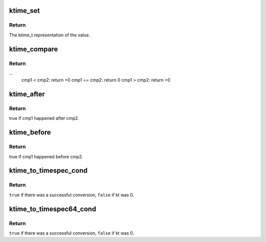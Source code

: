 .. -*- coding: utf-8; mode: rst -*-
.. src-file: include/linux/ktime.h

.. _`ktime_set`:

ktime_set
=========

.. c:function:: ktime_t ktime_set(const s64 secs, const unsigned long nsecs)

    Set a ktime_t variable from a seconds/nanoseconds value

    :param const s64 secs:
        seconds to set

    :param const unsigned long nsecs:
        nanoseconds to set

.. _`ktime_set.return`:

Return
------

The ktime_t representation of the value.

.. _`ktime_compare`:

ktime_compare
=============

.. c:function:: int ktime_compare(const ktime_t cmp1, const ktime_t cmp2)

    Compares two ktime_t variables for less, greater or equal

    :param const ktime_t cmp1:
        comparable1

    :param const ktime_t cmp2:
        comparable2

.. _`ktime_compare.return`:

Return
------

...
  cmp1  < cmp2: return <0
  cmp1 == cmp2: return 0
  cmp1  > cmp2: return >0

.. _`ktime_after`:

ktime_after
===========

.. c:function:: bool ktime_after(const ktime_t cmp1, const ktime_t cmp2)

    Compare if a ktime_t value is bigger than another one.

    :param const ktime_t cmp1:
        comparable1

    :param const ktime_t cmp2:
        comparable2

.. _`ktime_after.return`:

Return
------

true if cmp1 happened after cmp2.

.. _`ktime_before`:

ktime_before
============

.. c:function:: bool ktime_before(const ktime_t cmp1, const ktime_t cmp2)

    Compare if a ktime_t value is smaller than another one.

    :param const ktime_t cmp1:
        comparable1

    :param const ktime_t cmp2:
        comparable2

.. _`ktime_before.return`:

Return
------

true if cmp1 happened before cmp2.

.. _`ktime_to_timespec_cond`:

ktime_to_timespec_cond
======================

.. c:function:: bool ktime_to_timespec_cond(const ktime_t kt, struct timespec *ts)

    convert a ktime_t variable to timespec format only if the variable contains data

    :param const ktime_t kt:
        the ktime_t variable to convert

    :param struct timespec \*ts:
        the timespec variable to store the result in

.. _`ktime_to_timespec_cond.return`:

Return
------

\ ``true``\  if there was a successful conversion, \ ``false``\  if kt was 0.

.. _`ktime_to_timespec64_cond`:

ktime_to_timespec64_cond
========================

.. c:function:: bool ktime_to_timespec64_cond(const ktime_t kt, struct timespec64 *ts)

    convert a ktime_t variable to timespec64 format only if the variable contains data

    :param const ktime_t kt:
        the ktime_t variable to convert

    :param struct timespec64 \*ts:
        the timespec variable to store the result in

.. _`ktime_to_timespec64_cond.return`:

Return
------

\ ``true``\  if there was a successful conversion, \ ``false``\  if kt was 0.

.. This file was automatic generated / don't edit.

